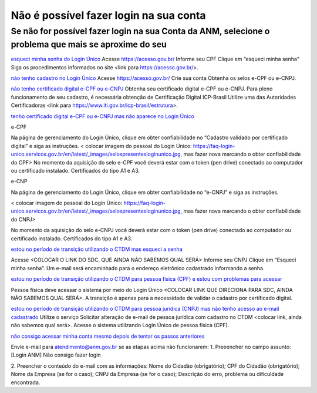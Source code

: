 ******************
Não é possível fazer login na sua conta
******************

Se não for possível fazer login na sua Conta da ANM, selecione o problema que mais se aproxime do seu
#######################

.. _esqueci minha senha do Login Único: 
`esqueci minha senha do Login Único`_
Acesse https://acesso.gov.br/
Informe seu CPF
Clique em “esqueci minha senha”
Siga os procedimentos informados no site <link para https://acesso.gov.br/>.

.. _não tenho cadastro no Login Único:
`não tenho cadastro no Login Único`_
Acesse https://acesso.gov.br/
Crie sua conta
Obtenha os selos e-CPF ou e-CNPJ.


.. _não tenho certificado digital e-CPF ou e-CNPJ:
`não tenho certificado digital e-CPF ou e-CNPJ`_
Obtenha seu certificado digital e-CPF ou e-CNPJ.
Para pleno funcionamento de seu cadastro, é necessária obtenção de Certificação Digital ICP-Brasil
Utilize uma das Autoridades Certificadoras <link para https://www.iti.gov.br/icp-brasil/estrutura>.

.. _tenho certificado digital e-CPF ou e-CNPJ mas não aparece no Login Único:
`tenho certificado digital e-CPF ou e-CNPJ mas não aparece no Login Único`_

e-CPF 

Na página de gerenciamento do Login Único, clique em obter confiabilidade no “Cadastro validado por certificado digital” e siga as instruções. 
< colocar imagem do pessoal do Login Único: https://faq-login-unico.servicos.gov.br/en/latest/_images/selospresentesloginunico.jpg, mas fazer nova marcando o obter confiabilidade do CPF>
No momento da aquisição do selo e-CPF você deverá estar com o token (pen drive) conectado ao computador ou certificado instalado. Certificados do tipo A1 e A3.

e-CNP

Na página de gerenciamento do Login Único, clique em obter confiabilidade no “e-CNPJ” e siga as instruções.

< colocar imagem do pessoal do Login Único: https://faq-login-unico.servicos.gov.br/en/latest/_images/selospresentesloginunico.jpg, mas fazer nova marcando o obter confiabilidade do CNPJ>

No momento da aquisição do selo e-CNPJ você deverá estar com o token (pen drive) conectado ao computador ou certificado instalado. Certificados do tipo A1 e A3.

.. _estou no período de transição utilizando o CTDM mas esqueci a senha:
`estou no período de transição utilizando o CTDM mas esqueci a senha`_

Acesse <COLOCAR O LINK DO SDC, QUE AINDA NÃO SABEMOS QUAL SERÁ>
Informe seu CNPJ
Clique em “Esqueci minha senha”.
Um e-mail será encaminhado para o endereço eletrônico cadastrado informando a senha.

.. _estou no período de transição utilizando o CTDM para pessoa física (CPF) e estou com problemas para acessar:
`estou no período de transição utilizando o CTDM para pessoa física (CPF) e estou com problemas para acessar`_

Pessoa física deve acessar o sistema por meio do Login Único <COLOCAR LINK QUE DIRECIONA PARA SDC, AINDA NÃO SABEMOS QUAL SERÁ>.
A transição é apenas para a necessidade de validar o cadastro por certificado digital.

.. _estou no período de transição utilizando o CTDM para pessoa jurídica (CNPJ) mas não tenho acesso ao e-mail cadastrado:
`estou no período de transição utilizando o CTDM para pessoa jurídica (CNPJ) mas não tenho acesso ao e-mail cadastrado`_
Utilize o serviço Solicitar alteração de e-mail de pessoa jurídica com cadastro no CTDM <colocar link, ainda não sabemos qual será>.
Acesse o sistema utilizando Login Único de pessoa física (CPF).

.. _não consigo acessar minha conta mesmo depois de tentar os passos anteriores:
`não consigo acessar minha conta mesmo depois de tentar os passos anteriores`_

Envie e-mail para atendimento@anm.gov.br se as etapas acima não funcionarem: 
1.	Preeencher no campo assunto: [Login ANM] Não consigo fazer login

2.	Preencher o conteúdo do e-mail com as informações:
Nome do Cidadão (obrigatório);
CPF do Cidadão (obrigatório);
Nome da Empresa (se for o caso);
CNPJ da Empresa (se for o caso);
Descrição do erro, problema ou dificuldade encontrada.